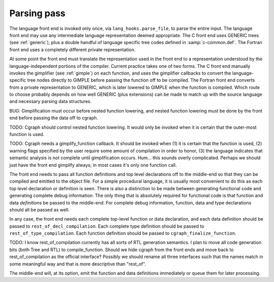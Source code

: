 ..
  Copyright 1988-2021 Free Software Foundation, Inc.
  This is part of the GCC manual.
  For copying conditions, see the GPL license file

.. _parsing-pass:

Parsing pass
************

.. index:: GENERIC

.. index:: lang_hooks.parse_file

The language front end is invoked only once, via
``lang_hooks.parse_file``, to parse the entire input.  The language
front end may use any intermediate language representation deemed
appropriate.  The C front end uses GENERIC trees (see :ref:`generic`), plus
a double handful of language specific tree codes defined in
:samp:`c-common.def`.  The Fortran front end uses a completely different
private representation.

.. index:: GIMPLE

.. index:: gimplification

.. index:: gimplifier

.. index:: language-independent intermediate representation

.. index:: intermediate representation lowering

.. index:: lowering, language-dependent intermediate representation

At some point the front end must translate the representation used in the
front end to a representation understood by the language-independent
portions of the compiler.  Current practice takes one of two forms.
The C front end manually invokes the gimplifier (see :ref:`gimple`) on each function,
and uses the gimplifier callbacks to convert the language-specific tree
nodes directly to GIMPLE before passing the function off to be compiled.
The Fortran front end converts from a private representation to GENERIC,
which is later lowered to GIMPLE when the function is compiled.  Which
route to choose probably depends on how well GENERIC (plus extensions)
can be made to match up with the source language and necessary parsing
data structures.

BUG: Gimplification must occur before nested function lowering,
and nested function lowering must be done by the front end before
passing the data off to cgraph.

TODO: Cgraph should control nested function lowering.  It would
only be invoked when it is certain that the outer-most function
is used.

TODO: Cgraph needs a gimplify_function callback.  It should be
invoked when (1) it is certain that the function is used, (2)
warning flags specified by the user require some amount of
compilation in order to honor, (3) the language indicates that
semantic analysis is not complete until gimplification occurs.
Hum... this sounds overly complicated.  Perhaps we should just
have the front end gimplify always; in most cases it's only one
function call.

The front end needs to pass all function definitions and top level
declarations off to the middle-end so that they can be compiled and
emitted to the object file.  For a simple procedural language, it is
usually most convenient to do this as each top level declaration or
definition is seen.  There is also a distinction to be made between
generating functional code and generating complete debug information.
The only thing that is absolutely required for functional code is that
function and data *definitions* be passed to the middle-end.  For
complete debug information, function, data and type declarations
should all be passed as well.

.. index:: rest_of_decl_compilation

.. index:: rest_of_type_compilation

.. index:: cgraph_finalize_function

In any case, the front end needs each complete top-level function or
data declaration, and each data definition should be passed to
``rest_of_decl_compilation``.  Each complete type definition should
be passed to ``rest_of_type_compilation``.  Each function definition
should be passed to ``cgraph_finalize_function``.

TODO: I know rest_of_compilation currently has all sorts of
RTL generation semantics.  I plan to move all code generation
bits (both Tree and RTL) to compile_function.  Should we hide
cgraph from the front ends and move back to rest_of_compilation
as the official interface?  Possibly we should rename all three
interfaces such that the names match in some meaningful way and
that is more descriptive than "rest_of".

The middle-end will, at its option, emit the function and data
definitions immediately or queue them for later processing.

